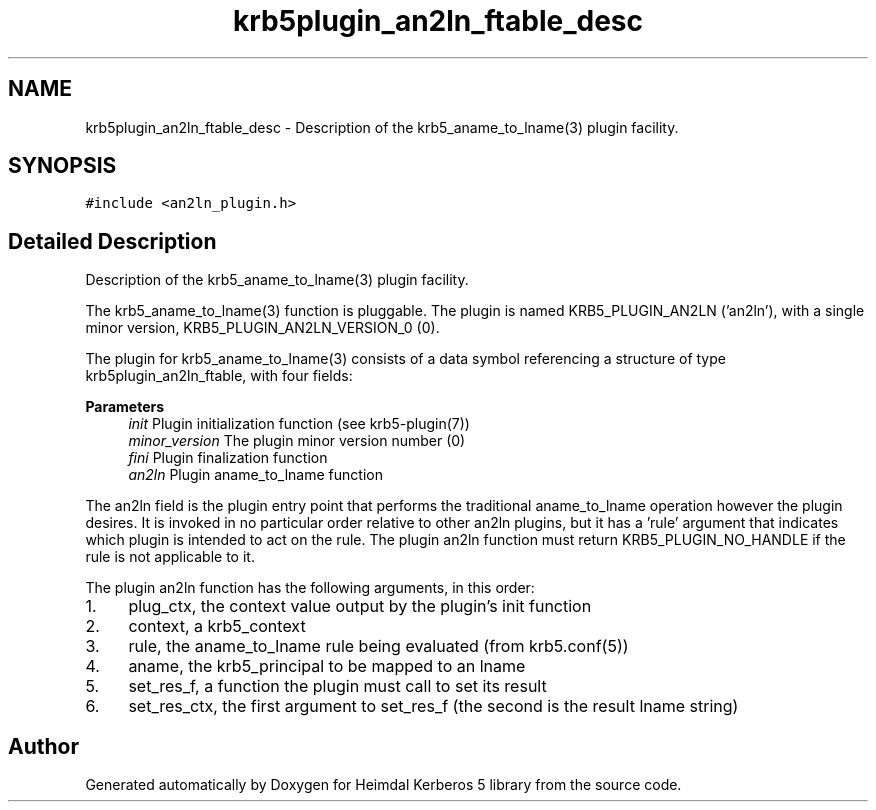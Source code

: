 .\"	$NetBSD: krb5plugin_an2ln_ftable_desc.3,v 1.3 2023/06/19 21:41:40 christos Exp $
.\"
.TH "krb5plugin_an2ln_ftable_desc" 3 "Tue Nov 15 2022" "Version 7.8.0" "Heimdal Kerberos 5 library" \" -*- nroff -*-
.ad l
.nh
.SH NAME
krb5plugin_an2ln_ftable_desc \- Description of the krb5_aname_to_lname(3) plugin facility\&.  

.SH SYNOPSIS
.br
.PP
.PP
\fC#include <an2ln_plugin\&.h>\fP
.SH "Detailed Description"
.PP 
Description of the krb5_aname_to_lname(3) plugin facility\&. 

The krb5_aname_to_lname(3) function is pluggable\&. The plugin is named KRB5_PLUGIN_AN2LN ('an2ln'), with a single minor version, KRB5_PLUGIN_AN2LN_VERSION_0 (0)\&.
.PP
The plugin for krb5_aname_to_lname(3) consists of a data symbol referencing a structure of type krb5plugin_an2ln_ftable, with four fields:
.PP
\fBParameters\fP
.RS 4
\fIinit\fP Plugin initialization function (see krb5-plugin(7))
.br
\fIminor_version\fP The plugin minor version number (0)
.br
\fIfini\fP Plugin finalization function
.br
\fIan2ln\fP Plugin aname_to_lname function
.RE
.PP
The an2ln field is the plugin entry point that performs the traditional aname_to_lname operation however the plugin desires\&. It is invoked in no particular order relative to other an2ln plugins, but it has a 'rule' argument that indicates which plugin is intended to act on the rule\&. The plugin an2ln function must return KRB5_PLUGIN_NO_HANDLE if the rule is not applicable to it\&.
.PP
The plugin an2ln function has the following arguments, in this order:
.PP
.IP "1." 4
plug_ctx, the context value output by the plugin's init function
.IP "2." 4
context, a krb5_context
.IP "3." 4
rule, the aname_to_lname rule being evaluated (from krb5\&.conf(5))
.IP "4." 4
aname, the krb5_principal to be mapped to an lname
.IP "5." 4
set_res_f, a function the plugin must call to set its result
.IP "6." 4
set_res_ctx, the first argument to set_res_f (the second is the result lname string) 
.PP


.SH "Author"
.PP 
Generated automatically by Doxygen for Heimdal Kerberos 5 library from the source code\&.
